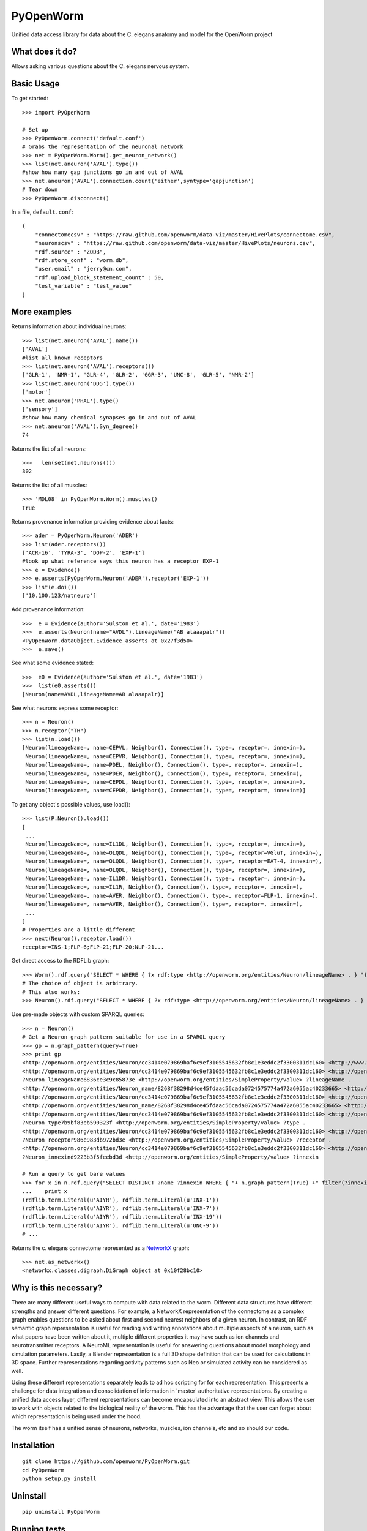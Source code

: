 PyOpenWorm
===========

Unified data access library for data about the C. elegans anatomy and model for the OpenWorm project

What does it do?
----------------

Allows asking various questions about the C. elegans nervous system.

Basic Usage
-----------


To get started::

  >>> import PyOpenWorm

  # Set up
  >>> PyOpenWorm.connect('default.conf')
  # Grabs the representation of the neuronal network
  >>> net = PyOpenWorm.Worm().get_neuron_network()
  >>> list(net.aneuron('AVAL').type())
  #show how many gap junctions go in and out of AVAL
  >>> net.aneuron('AVAL').connection.count('either',syntype='gapjunction')
  # Tear down
  >>> PyOpenWorm.disconnect()

In a file, ``default.conf``::

    {
        "connectomecsv" : "https://raw.github.com/openworm/data-viz/master/HivePlots/connectome.csv",
        "neuronscsv" : "https://raw.github.com/openworm/data-viz/master/HivePlots/neurons.csv",
        "rdf.source" : "ZODB",
        "rdf.store_conf" : "worm.db",
        "user.email" : "jerry@cn.com",
        "rdf.upload_block_statement_count" : 50,
        "test_variable" : "test_value"
    }
  
  

  
  
More examples
-------------
  
Returns information about individual neurons::


  >>> list(net.aneuron('AVAL').name())
  ['AVAL']
  #list all known receptors
  >>> list(net.aneuron('AVAL').receptors())
  ['GLR-1', 'NMR-1', 'GLR-4', 'GLR-2', 'GGR-3', 'UNC-8', 'GLR-5', 'NMR-2']
  >>> list(net.aneuron('DD5').type())
  ['motor']
  >>> net.aneuron('PHAL').type()
  ['sensory']
  #show how many chemical synapses go in and out of AVAL
  >>> net.aneuron('AVAL').Syn_degree()
  74


Returns the list of all neurons::


  >>>   len(set(net.neurons()))
  302


Returns the list of all muscles::


  >>> 'MDL08' in PyOpenWorm.Worm().muscles()
  True



Returns provenance information providing evidence about facts::


  >>> ader = PyOpenWorm.Neuron('ADER')
  >>> list(ader.receptors())
  ['ACR-16', 'TYRA-3', 'DOP-2', 'EXP-1']
  #look up what reference says this neuron has a receptor EXP-1
  >>> e = Evidence()
  >>> e.asserts(PyOpenWorm.Neuron('ADER').receptor('EXP-1')) 
  >>> list(e.doi())
  ['10.100.123/natneuro']


Add provenance information::


  >>>  e = Evidence(author='Sulston et al.', date='1983')
  >>>  e.asserts(Neuron(name="AVDL").lineageName("AB alaaapalr"))
  <PyOpenWorm.dataObject.Evidence_asserts at 0x27f3d50>
  >>>  e.save()


See what some evidence stated::

  >>>  e0 = Evidence(author='Sulston et al.', date='1983')
  >>>  list(e0.asserts())
  [Neuron(name=AVDL,lineageName=AB alaaapalr)]


See what neurons express some receptor::

  >>> n = Neuron()
  >>> n.receptor("TH")
  >>> list(n.load())
  [Neuron(lineageName=, name=CEPVL, Neighbor(), Connection(), type=, receptor=, innexin=),
   Neuron(lineageName=, name=CEPVR, Neighbor(), Connection(), type=, receptor=, innexin=),
   Neuron(lineageName=, name=PDEL, Neighbor(), Connection(), type=, receptor=, innexin=),
   Neuron(lineageName=, name=PDER, Neighbor(), Connection(), type=, receptor=, innexin=),
   Neuron(lineageName=, name=CEPDL, Neighbor(), Connection(), type=, receptor=, innexin=),
   Neuron(lineageName=, name=CEPDR, Neighbor(), Connection(), type=, receptor=, innexin=)]


To get any object's possible values, use load()::

  >>> list(P.Neuron().load())
  [
   ...
   Neuron(lineageName=, name=IL1DL, Neighbor(), Connection(), type=, receptor=, innexin=),
   Neuron(lineageName=, name=OLQDL, Neighbor(), Connection(), type=, receptor=VGluT, innexin=),
   Neuron(lineageName=, name=OLQDL, Neighbor(), Connection(), type=, receptor=EAT-4, innexin=),
   Neuron(lineageName=, name=OLQDL, Neighbor(), Connection(), type=, receptor=, innexin=),
   Neuron(lineageName=, name=IL1DR, Neighbor(), Connection(), type=, receptor=, innexin=),
   Neuron(lineageName=, name=IL1R, Neighbor(), Connection(), type=, receptor=, innexin=),
   Neuron(lineageName=, name=AVER, Neighbor(), Connection(), type=, receptor=FLP-1, innexin=),
   Neuron(lineageName=, name=AVER, Neighbor(), Connection(), type=, receptor=, innexin=),
   ...
  ]
  # Properties are a little different
  >>> next(Neuron().receptor.load())
  receptor=INS-1;FLP-6;FLP-21;FLP-20;NLP-21...


Get direct access to the RDFLib graph::

 >>> Worm().rdf.query("SELECT * WHERE { ?x rdf:type <http://openworm.org/entities/Neuron/lineageName> . } ")
 # The choice of object is arbitrary.
 # This also works:
 >>> Neuron().rdf.query("SELECT * WHERE { ?x rdf:type <http://openworm.org/entities/Neuron/lineageName> . } ")


Use pre-made objects with custom SPARQL queries::

 >>> n = Neuron()
 # Get a Neuron graph pattern suitable for use in a SPARQL query
 >>> gp = n.graph_pattern(query=True)
 >>> print gp
 <http://openworm.org/entities/Neuron/cc3414e079869baf6c9ef3105545632fb8c1e3eddc2f3300311dc160> <http://www.w3.org/1999/02/22-rdf-syntax-ns#type> <http://openworm.org/entities/Neuron> .
 <http://openworm.org/entities/Neuron/cc3414e079869baf6c9ef3105545632fb8c1e3eddc2f3300311dc160> <http://openworm.org/entities/Neuron/lineageName> ?Neuron_lineageName6836ce3c9c85873e .
 ?Neuron_lineageName6836ce3c9c85873e <http://openworm.org/entities/SimpleProperty/value> ?lineageName .
 <http://openworm.org/entities/Neuron_name/8268f38298d4ce45fdaac56cada0724575774a472a6055ac40233665> <http://www.w3.org/1999/02/22-rdf-syntax-ns#type> <http://openworm.org/entities/Neuron_name> .
 <http://openworm.org/entities/Neuron/cc3414e079869baf6c9ef3105545632fb8c1e3eddc2f3300311dc160> <http://openworm.org/entities/Neuron/name> <http://openworm.org/entities/Neuron_name/8268f38298d4ce45fdaac56cada0724575774a472a6055ac40233665> .
 <http://openworm.org/entities/Neuron_name/8268f38298d4ce45fdaac56cada0724575774a472a6055ac40233665> <http://openworm.org/entities/SimpleProperty/value> "PVCR" .
 <http://openworm.org/entities/Neuron/cc3414e079869baf6c9ef3105545632fb8c1e3eddc2f3300311dc160> <http://openworm.org/entities/Neuron/type> ?Neuron_type7b9bf83eb590323f .
 ?Neuron_type7b9bf83eb590323f <http://openworm.org/entities/SimpleProperty/value> ?type .
 <http://openworm.org/entities/Neuron/cc3414e079869baf6c9ef3105545632fb8c1e3eddc2f3300311dc160> <http://openworm.org/entities/Neuron/receptor> ?Neuron_receptor986e983db972bd3e .
 ?Neuron_receptor986e983db972bd3e <http://openworm.org/entities/SimpleProperty/value> ?receptor .
 <http://openworm.org/entities/Neuron/cc3414e079869baf6c9ef3105545632fb8c1e3eddc2f3300311dc160> <http://openworm.org/entities/Neuron/innexin> ?Neuron_innexind9223b3f5feebd3d .
 ?Neuron_innexind9223b3f5feebd3d <http://openworm.org/entities/SimpleProperty/value> ?innexin

 # Run a query to get bare values
 >>> for x in n.rdf.query("SELECT DISTINCT ?name ?innexin WHERE { "+ n.graph_pattern(True) +" filter(?innexin != <http://openworm.org/entities/variable#innexin>) }"):
 ...    print x
 (rdflib.term.Literal(u'AIYR'), rdflib.term.Literal(u'INX-1'))
 (rdflib.term.Literal(u'AIYR'), rdflib.term.Literal(u'INX-7'))
 (rdflib.term.Literal(u'AIYR'), rdflib.term.Literal(u'INX-19'))
 (rdflib.term.Literal(u'AIYR'), rdflib.term.Literal(u'UNC-9'))
 # ...



Returns the c. elegans connectome represented as a `NetworkX <http://networkx.github.io/documentation/latest/>`_ graph::


  >>> net.as_networkx()
  <networkx.classes.digraph.DiGraph object at 0x10f28bc10>


Why is this necessary?
----------------------

There are many different useful ways to compute with data related to the worm.
Different data structures have different strengths and answer different questions.
For example, a NetworkX representation of the connectome as a complex graph enables
questions to be asked about first and second nearest neighbors of a given neuron.
In contrast, an RDF semantic graph representation is useful for reading and 
writing annotations about multiple aspects of a neuron, such as what papers 
have been written about it, multiple different properties it may have such as
ion channels and neurotransmitter receptors.  A NeuroML representation is useful
for answering questions about model morphology and simulation parameters.  Lastly,
a Blender representation is a full 3D shape definition that can be used for 
calculations in 3D space.  Further representations regarding activity patterns
such as Neo or simulated activity can be considered as well.

Using these different representations separately leads to ad hoc scripting for
for each representation.  This presents a challenge for data integration and 
consolidation of information in 'master' authoritative representations.  By
creating a unified data access layer, different representations
can become encapsulated into an abstract view.  This allows the user to work with
objects related to the biological reality of the worm.  This has the advantage that 
the user can forget about which representation is being used under the hood.  

The worm itself has a unified sense of neurons, networks, muscles,
ion channels, etc and so should our code.

Installation
------------

::

    git clone https://github.com/openworm/PyOpenWorm.git
    cd PyOpenWorm
    python setup.py install
    
Uninstall
----------

::

    pip uninstall PyOpenWorm

Running tests
-------------

After checking out the project, tests can be run on the command line with::

    python -m unittest discover -s tests
